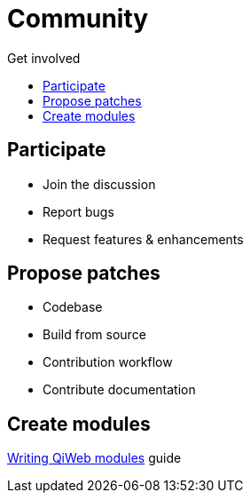 = Community
:jbake-type: page
:jbake-status: published
:jbake-tags: community
:idprefix:
:toc: right
:toc-title: Get involved

toc::[]

== Participate

- Join the discussion
- Report bugs
- Request features & enhancements


== Propose patches

- Codebase
- Build from source
- Contribution workflow
- Contribute documentation


== Create modules

link:/doc/current/guides.html#_write_qiweb_modules[Writing QiWeb modules] guide

